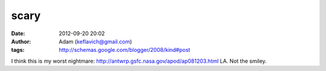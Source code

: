 scary
#####
:date: 2012-09-20 20:02
:author: Adam (keflavich@gmail.com)
:tags: http://schemas.google.com/blogger/2008/kind#post

I think this is my worst nightmare:
`http://antwrp.gsfc.nasa.gov/apod/ap081203.html`_
LA. Not the smiley.

.. _`http://antwrp.gsfc.nasa.gov/apod/ap081203.html`: http://antwrp.gsfc.nasa.gov/apod/ap081203.html
